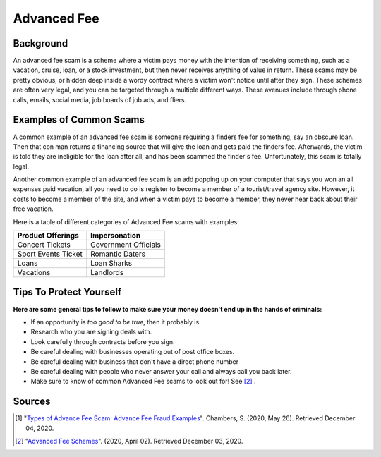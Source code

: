 Advanced Fee
============


Background
----------
An advanced fee scam is a scheme where a victim pays money with the
intention of receiving something, such as a vacation, cruise, loan,
or a stock investment, but then never receives anything of value
in return. These scams may be pretty obvious, or hidden deep inside a wordy
contract where a victim won't notice until after they sign. These
schemes are often very legal, and you can be targeted through a multiple
different ways. These avenues include through phone calls, emails, social
media, job boards of job ads, and fliers.

Examples of Common Scams
------------------------

A common example of an advanced fee scam is someone requiring
a finders fee for something, say an obscure loan. Then that con man
returns a financing source that will give the loan and gets paid
the finders fee. Afterwards, the victim is told they are ineligible
for the loan after all, and has been scammed the finder's fee.
Unfortunately, this scam is totally legal.

Another common example of an advanced fee scam is an add popping
up on your computer that says you won an all expenses paid vacation, all
you need to do is register to become a member of a
tourist/travel agency site. However, it costs to become a member
of the site, and when a victim pays to become a member, they
never hear back about their free vacation.

Here is a table of different categories of Advanced Fee scams with examples:

+------------------------+----------------------+
| Product Offerings      | Impersonation        |
|                        |                      |
+========================+======================+
| Concert Tickets        | Government Officials |
+------------------------+----------------------+
| Sport Events Ticket    | Romantic Daters      |
+------------------------+----------------------+
| Loans                  | Loan Sharks          |
+------------------------+----------------------+
| Vacations              | Landlords            |
+------------------------+----------------------+



Tips To Protect Yourself
------------------------
**Here are some general tips to follow to make sure your money
doesn't end up in the hands of criminals:**

* If an opportunity is *too good to be true*, then it probably is.
* Research who you are signing deals with.
* Look carefully through contracts before you sign.
* Be careful dealing with businesses operating out of post office boxes.
* Be careful dealing with business that don't have a direct phone number
* Be careful dealing with people who never answer your call and always call you back later.
* Make sure to know of common Advanced Fee scams to look out for! See [#f2]_ .

Sources
-------
.. [#f1] "`Types of Advance Fee Scam: Advance Fee Fraud Examples <https://www.stpaulschambers.com/types-of-advance-fee-scams/>`_". Chambers, S. (2020, May 26). Retrieved December 04, 2020.
.. [#f2] "`Advanced Fee Schemes <https://www.fbi.gov/scams-and-safety/common-scams-and-crimes/advance-fee-schemes>`_". (2020, April 02). Retrieved December 03, 2020.




